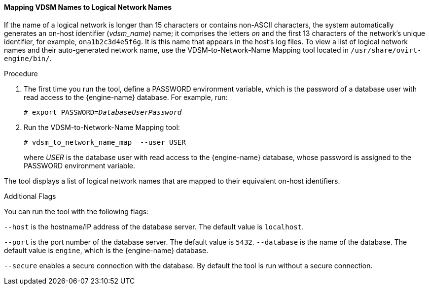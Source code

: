 [[Vdsm_To_Network_Mapping_Tool]]
==== Mapping VDSM Names to Logical Network Names

If the name of a logical network is longer than 15 characters or contains non-ASCII characters, the system automatically generates an on-host identifier (_vdsm_name_) name; it comprises the letters _on_ and the first 13 characters of the network's unique identifier, for example, `ona1b2c3d4e5f6g`. It is this name that appears in the host's log files. To view a list of logical network names and their auto-generated network name, use the  VDSM-to-Network-Name Mapping tool located in `/usr/share/ovirt-engine/bin/`.

.Procedure
. The first time you run the tool, define a PASSWORD environment variable, which is the password of a database user with read access to the {engine-name} database. 
For example, run:
+
[options="nowrap" subs="normal"]
----
# export PASSWORD=_DatabaseUserPassword_
----

. Run the VDSM-to-Network-Name Mapping tool:
+
----
# vdsm_to_network_name_map  --user USER
----
where _USER_ is the database user with read access to the {engine-name} database, whose password is assigned to the PASSWORD environment variable.

The tool displays a list of logical network names that are mapped to their equivalent on-host identifiers.

.Additional Flags
You can run the tool with the following flags:

`--host` is the hostname/IP address of the database server. The default value is `localhost`.

`--port` is the port number of the database server. The default value is `5432`.
`--database` is the name of the database. The default value is `engine`, which is the {engine-name} database.

`--secure` enables a secure connection with the database. By default the tool is run without a secure connection.
